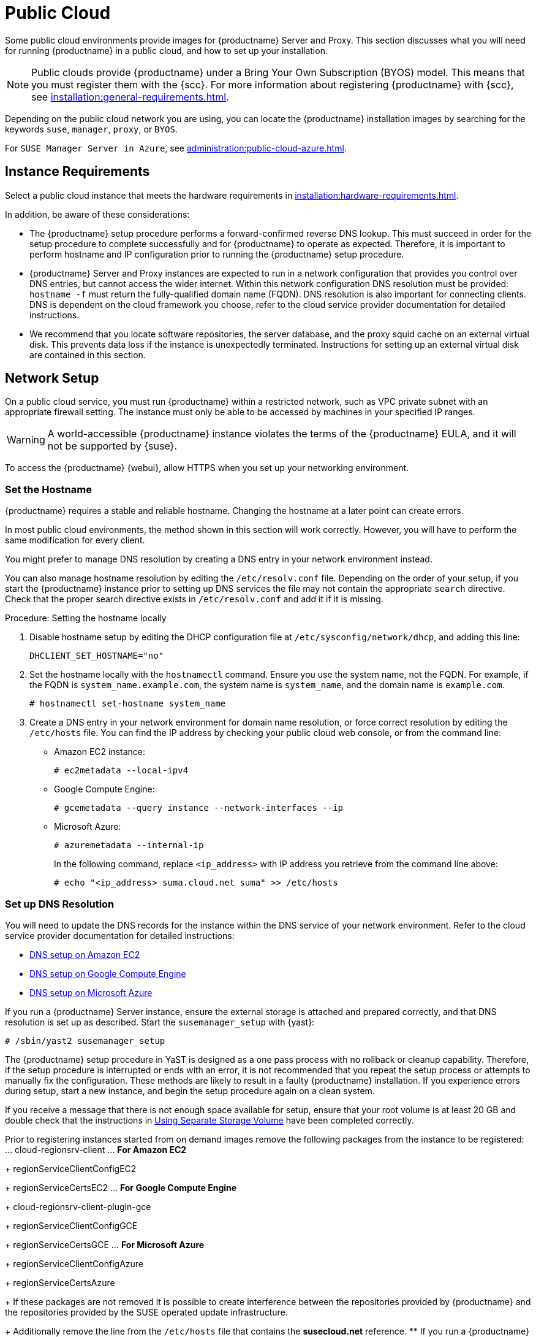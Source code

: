 [[public-cloud]]
= Public Cloud


Some public cloud environments provide images for {productname} Server and
Proxy.  This section discusses what you will need for running {productname}
in a public cloud, and how to set up your installation.

[NOTE]
====
Public clouds provide {productname} under a Bring Your Own Subscription
(BYOS) model.  This means that you must register them with the {scc}.  For
more information about registering {productname} with {scc}, see
xref:installation:general-requirements.adoc[].
====

Depending on the public cloud network you are using, you can locate the
{productname} installation images by searching for the keywords
[package]``suse``, [package]``manager``, [package]``proxy``, or
[package]``BYOS``.

For ``SUSE Manager Server in Azure``, see
xref:administration:public-cloud-azure.adoc[].



== Instance Requirements

Select a public cloud instance that meets the hardware requirements in
xref:installation:hardware-requirements.adoc[].

In addition, be aware of these considerations:

* The {productname} setup procedure performs a forward-confirmed reverse DNS
  lookup.  This must succeed in order for the setup procedure to complete
  successfully and for {productname} to operate as expected.  Therefore, it is
  important to perform hostname and IP configuration prior to running the
  {productname} setup procedure.
* {productname} Server and Proxy instances are expected to run in a network
  configuration that provides you control over DNS entries, but cannot access
  the wider internet.  Within this network configuration DNS resolution must
  be provided: `hostname -f` must return the fully-qualified domain name
  (FQDN).  DNS resolution is also important for connecting clients.  DNS is
  dependent on the cloud framework you choose, refer to the cloud service
  provider documentation for detailed instructions.
* We recommend that you locate software repositories, the server database, and
  the proxy squid cache on an external virtual disk.  This prevents data loss
  if the instance is unexpectedly terminated.  Instructions for setting up an
  external virtual disk are contained in this section.



== Network Setup

On a public cloud service, you must run {productname} within a restricted
network, such as VPC private subnet with an appropriate firewall setting.
The instance must only be able to be accessed by machines in your specified
IP ranges.

[WARNING]
====
A world-accessible {productname} instance violates the terms of the
{productname} EULA, and it will not be supported by {suse}.
====

To access the {productname} {webui}, allow HTTPS when you set up your
networking environment.



=== Set the Hostname

{productname} requires a stable and reliable hostname.  Changing the
hostname at a later point can create errors.

In most public cloud environments, the method shown in this section will
work correctly.  However, you will have to perform the same modification for
every client.

You might prefer to manage DNS resolution by creating a DNS entry in your
network environment instead.

You can also manage hostname resolution by editing the
[path]``/etc/resolv.conf`` file.  Depending on the order of your setup, if
you start the {productname} instance prior to setting up DNS services the
file may not contain the appropriate [systemitem]``search`` directive.
Check that the proper search directive exists in [path]``/etc/resolv.conf``
and add it if it is missing.

.Procedure: Setting the hostname locally

. Disable hostname setup by editing the DHCP configuration file at
  [path]``/etc/sysconfig/network/dhcp``, and adding this line:
+
----
DHCLIENT_SET_HOSTNAME="no"
----
. Set the hostname locally with the [command]``hostnamectl`` command.  Ensure
  you use the system name, not the FQDN.  For example, if the FQDN is
  [path]``system_name.example.com``, the system name is [path]``system_name``,
  and the domain name is [path]``example.com``.
+
----
# hostnamectl set-hostname system_name
----
. Create a DNS entry in your network environment for domain name resolution,
  or force correct resolution by editing the [path]``/etc/hosts`` file.  You
  can find the IP address by checking your public cloud web console, or from
  the command line:
+

* Amazon EC2 instance:
+
----
# ec2metadata --local-ipv4
----
* Google Compute Engine:
+
----
# gcemetadata --query instance --network-interfaces --ip
----
* Microsoft Azure:
+
----
# azuremetadata --internal-ip
----
+

In the following command, replace [literal]``<ip_address>`` with IP address
you retrieve from the command line above:
+

----
# echo "<ip_address> suma.cloud.net suma" >> /etc/hosts
----


=== Set up DNS Resolution

You will need to update the DNS records for the instance within the DNS
service of your network environment.  Refer to the cloud service provider
documentation for detailed instructions:

* http://docs.aws.amazon.com/AmazonVPC/latest/UserGuide/vpc-dns.html[DNS setup
  on Amazon EC2]
* https://cloud.google.com/compute/docs/networking[DNS setup on Google Compute
  Engine]
*  https://azure.microsoft.com/en-us/documentation/articles/dns-operations-recordsets[DNS
   setup on Microsoft Azure]

If you run a {productname} Server instance, ensure the external storage is
attached and prepared correctly, and that DNS resolution is set up as
described.  Start the ``susemanager_setup`` with {yast}:

----
# /sbin/yast2 susemanager_setup
----




The {productname} setup procedure in YaST is designed as a one pass process
with no rollback or cleanup capability.  Therefore, if the setup procedure
is interrupted or ends with an error, it is not recommended that you repeat
the setup process or attempts to manually fix the configuration.  These
methods are likely to result in a faulty {productname} installation.  If you
experience errors during setup, start a new instance, and begin the setup
procedure again on a clean system.

If you receive a message that there is not enough space available for setup,
ensure that your root volume is at least 20 GB and double check that the
instructions in <<using-separate-storage-volume>> have been completed
correctly.


Prior to registering instances started from on demand images remove the
following packages from the instance to be registered:
... cloud-regionsrv-client ... *For Amazon EC2*
+
regionServiceClientConfigEC2
+
regionServiceCertsEC2 ... *For Google Compute Engine*
+
cloud-regionsrv-client-plugin-gce
+
regionServiceClientConfigGCE
+
regionServiceCertsGCE ... *For Microsoft Azure*
+
regionServiceClientConfigAzure
+
regionServiceCertsAzure

+
If these packages are not removed it is possible to create interference
between the repositories provided by {productname} and the repositories
provided by the SUSE operated update infrastructure.
+
Additionally remove the line from the [path]``/etc/hosts`` file that
contains the *susecloud.net* reference.
** If you run a {productname} Proxy instance
+
Launch the instance, optionally with external storage configured.  If you
use external storage (recommended), prepare it according to
<<using-separate-storage-volume>>.  It is recommended but not required to
prepare the storage before configuring {productname} proxy, as the
suma-storage script will migrate any existing cached data to the external
storage.  After preparing the instance, register the system with the parent
SUSE Manager, which could be a {productname} Server or another {productname}
Proxy.  See the xref:installation:proxy-setup.adoc[] for details.  When
registered, configure your {productname} Proxy instance with this script:
+
----
/usr/sbin/configure-proxy.sh
----
. When the script has completed, {productname} should be functional and
  running.  For {productname} Server, the setup process created an
  administrator user with this user name:
+
* User name: `admin`
+

.Account credentials for admin user
[cols="1,1,1", options="header"]
|===
|
          Amazon EC2

|
          Google Compute Engine

|
          Microsoft Azure


|

[replaceable]``Instance-ID``
|

[replaceable]``Instance-ID``
|

[replaceable]``Instance-Name``**-suma**
|===
+
The current value for the [replaceable]``Instance-ID`` or
[replaceable]``Instance-Name`` in case of the Azure Cloud, can be obtained
from the public cloud Web console or from within a terminal session as
follows:
** Obtain instance id from within Amazon EC2 instance
+

----
$ ec2metadata --instance-id
----
** Obtain instance id from within Google Compute Engine instance
+

----
$ gcemetadata --query instance --id
----
** Obtain instance name from within Microsoft Azure instance
+

----
$ azuremetadata --instance-name
----

+
After logging in through the {productname} Server {webui}, *change* the
default password.
+
{productname} Proxy does not have administration access to the {webui}.  It
can be managed through its parent {productname} Server.



[[using-separate-storage-volume]]
=== Using Separate Storage Volume


We recommend that the repositories and the database for {productname} be
stored on a virtual storage device.  This best practice will avoid data loss
in cases where the {productname} instance may need to be terminated.  These
steps *must* be performed *prior* to running the YaST {productname} setup
procedure.


. Provision a disk device in the public cloud environment, refer to the cloud
  service provider documentation for detailed instructions. The size of the
  disk is dependent on the number of distributions and channels you intend to
  manage with {productname}.  For sizing information refer to
  https://www.suse.com/support/kb/doc.php?id=7015050[SUSE Manager sizing
  examples]. A rule of thumb is 25 GB per distribution per channel.
. Once attached the device appears as Unix device node in your instance. For
  the following command to work this device node name is required. In many
  cases the attached storage appears as **/dev/sdb**. In order to check which
  disk devices exists on your system, call the following command:
+

----
$ hwinfo --disk | grep -E "Device File:"
----
. With the device name at hand the process of re-linking the directories in
  the file system {productname} uses to store data is handled by the
  suma-storage script. In the following example we use [path]``/dev/sdb`` as
  the device name.
+

----
$ /usr/bin/suma-storage /dev/sdb
----
+
After the call all database and repository files used by SUSE Manager Server
are moved to the newly created xfs based storage.  In case your instance is
a {productname} Proxy, the script will move the Squid cache, which caches
the software packages, to the newly created storage.  The xfs partition is
mounted below the path [path]``/manager_storage``.  .
. Create an entry in /etc/fstab (optional)
+
Different cloud frameworks treat the attachment of external storage devices
differently at instance boot time.  Please refer to the cloud environment
documentation for guidance about the fstab entry.
+
If your cloud framework recommends to add an fstab entry, add the following
line to the */etc/fstab* file.
+

----
/dev/sdb1 /manager_storage xfs defaults,nofail 1 1
----


[[registration-of-cloned-systems]]
== Registration of Cloned Systems

{productname} cannot distinguish between different instances that use the
same system ID.  If you register a second instance with the same system ID
as a previous instance, {productname} will overwrite the original system
data with the new system data.  This can occur when you launch multiple
instances from the same image, or when an image is created from a running
instance.  However, it is possible to clone systems and register them
successfully by deleting the cloned system's ID, and generating a new ID.


.Procedure: Registering Cloned Systems
. Clone the system using your preferred hypervisor's cloning mechanism.
. On the cloned system, change the hostname and IP addresses, and check the
  [path]``/etc/hosts`` file to ensure you have the right host entries.
. On traditional clients, stop the [command]``rhnsd`` daemon with
  [command]``/etc/init.d/rhnsd stop`` or, on newer systemd-based systems, with
  [command]``service rhnsd stop``.  Then [command]``service osad stop``.
. For SLES 11 or {rhel} 5 or 6 clients, run these commands:
+
----
# rm /var/lib/dbus/machine-id
# dbus-uuidgen --ensure
----
+
. For SLES 12, SLES 15, or {rhel} 7 clients, run these commands:
+
----
# rm /etc/machine-id
# rm /var/lib/dbus/machine-id
# dbus-uuidgen --ensure
# systemd-machine-id-setup
----
+
. If you are using Salt, then you will also need to run these commands:
+
----
# service salt-minion stop
# rm -rf /var/cache/salt
----
+
. If you are using a traditional client, clean up the working files with:
+
----
# rm -f /etc/sysconfig/rhn/{osad-auth.conf,systemid}
----

The bootstrap should now run with a new system ID, rather than a duplicate.


If you are onboarding Salt client clones, then you will also need to check
if they have the same Salt minion ID.  You will need to delete the minion ID
on each cloned client, using the [command]``rm`` command.  Each operating
system type stores this file in a slightly different location, check the
table for the appropriate command.


.Minion ID File Location
Each operating system stores the minion ID file in a slightly different
location, check the table for the appropriate command.

[cols="1,1", options="header"]
|===
| Operating System | Commands
| SLES 15        | [command]``rm /etc/salt/minion_id``

                     [command]``rm  -f /etc/zypp/credentials.d/{SCCcredentials,NCCcredentials}``
| SLES 12        | [command]``rm /etc/salt/minion_id``

                     [command]``rm  -f /etc/zypp/credentials.d/{SCCcredentials,NCCcredentials}``
| SLES 11        | [command]``rm /etc/salt/minion_id``

                     [command]``suse_register -E``
| SLES 10        | [command]``rm -rf /etc/{zmd,zypp}``

                     [command]``rm -rf /var/lib/zypp/``
                     Do not delete [path]``/var/lib/zypp/db/products/``

                     [command]``rm -rf /var/lib/zmd/``
| {rhel} 5, 6, 7   | [command]`` rm  -f /etc/NCCcredentials``
|===


When you have deleted the minion ID file, re-run the bootstrap script, and
restart the client to see the cloned system in {productname} with the new
ID.
